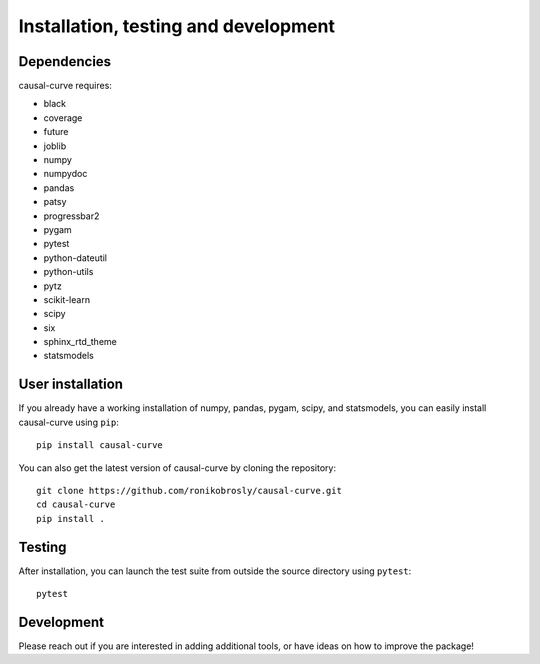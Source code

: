 .. _install:

=====================================
Installation, testing and development
=====================================

Dependencies
------------

causal-curve requires:

- black
- coverage
- future
- joblib
- numpy
- numpydoc
- pandas
- patsy
- progressbar2
- pygam
- pytest
- python-dateutil
- python-utils
- pytz
- scikit-learn
- scipy
- six
- sphinx_rtd_theme
- statsmodels



User installation
-----------------

If you already have a working installation of numpy, pandas, pygam, scipy, and statsmodels,
you can easily install causal-curve using ``pip``::

    pip install causal-curve


You can also get the latest version of causal-curve by cloning the repository::

    git clone https://github.com/ronikobrosly/causal-curve.git
    cd causal-curve
    pip install .


Testing
-------

After installation, you can launch the test suite from outside the source
directory using ``pytest``::

    pytest


Development
-----------

Please reach out if you are interested in adding additional tools,
or have ideas on how to improve the package!
